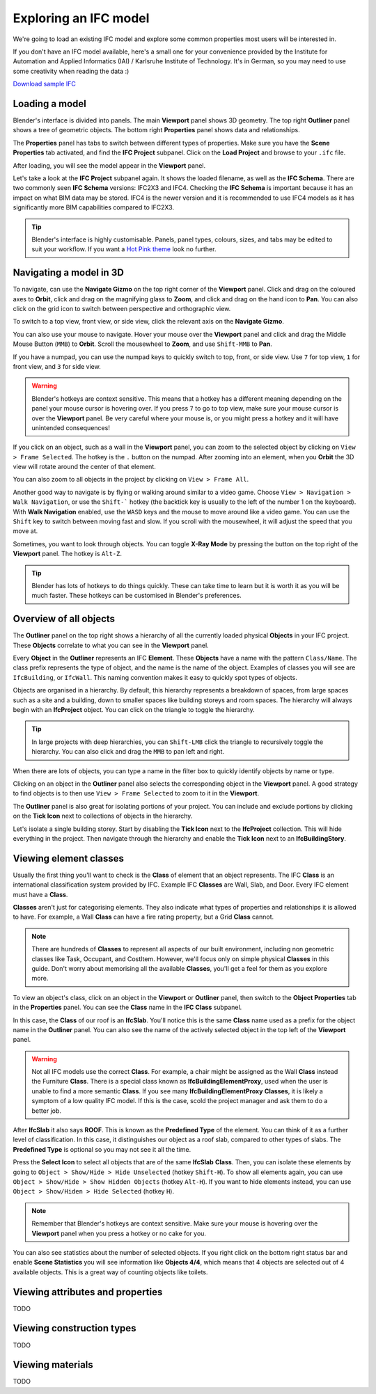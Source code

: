 Exploring an IFC model
======================

We're going to load an existing IFC model and explore some common properties
most users will be interested in.

If you don't have an IFC model available, here's a small one for your
convenience provided by the Institute for Automation and Applied Informatics
(IAI) / Karlsruhe Institute of Technology.  It's in German, so you may need to
use some creativity when reading the data :)

.. container:: blockbutton

    `Download sample IFC <https://www.ifcwiki.org/images/e/e3/AC20-FZK-Haus.ifc>`__

.. seealso::

    You can find more sample models online in the `OSArch Open Data Directory
    <https://wiki.osarch.org/index.php?title=AEC_Open_Data_directory>`__

Loading a model
---------------

Blender's interface is divided into panels. The main **Viewport** panel shows 3D
geometry.  The top right **Outliner** panel shows a tree of geometric objects.
The bottom right **Properties** panel shows data and relationships.

.. image:: blenderbim-layout.png

The **Properties** panel has tabs to switch between different types of
properties. Make sure you have the **Scene Properties** tab activated, and find
the **IFC Project** subpanel. Click on the **Load Project** and browse to your
``.ifc`` file.

.. image:: properties-loadproject.png

After loading, you will see the model appear in the **Viewport** panel.

.. image:: example-project.png

Let's take a look at the **IFC Project** subpanel again. It shows the loaded
filename, as well as the **IFC Schema**. There are two commonly seen **IFC
Schema** versions: IFC2X3 and IFC4. Checking the **IFC Schema** is important
because it has an impact on what BIM data may be stored. IFC4 is the newer
version and it is recommended to use IFC4 models as it has significantly more
BIM capabilities compared to IFC2X3. 

.. tip::

   Blender's interface is highly customisable. Panels, panel types, colours,
   sizes, and tabs may be edited to suit your workflow. If you want a `Hot Pink
   theme <https://github.com/kame404/Blender-Themes>`__ look no further.

Navigating a model in 3D
------------------------

To navigate, can use the **Navigate Gizmo** on the top right corner of the
**Viewport** panel. Click and drag on the coloured axes to **Orbit**, click and
drag on the magnifying glass to **Zoom**, and click and drag on the hand icon to
**Pan**.  You can also click on the grid icon to switch between perspective and
orthographic view.

To switch to a top view, front view, or side view, click the relevant axis on
the **Navigate Gizmo**.

.. image:: navigate-gizmo.png

You can also use your mouse to navigate. Hover your mouse over the **Viewport**
panel and click and drag the Middle Mouse Button (``MMB``) to **Orbit**. Scroll
the mousewheel to **Zoom**, and use ``Shift-MMB`` to **Pan**.

If you have a numpad, you can use the numpad keys to quickly switch to top,
front, or side view. Use ``7`` for top view, ``1`` for front view, and ``3`` for
side view.

.. warning::

   Blender's hotkeys are context sensitive. This means that a hotkey has a
   different meaning depending on the panel your mouse cursor is hovering over.
   If you press ``7`` to go to top view, make sure your mouse cursor is over the
   **Viewport** panel. Be very careful where your mouse is, or you might press a
   hotkey and it will have unintended consequences!

If you click on an object, such as a wall in the **Viewport** panel, you can
zoom to the selected object by clicking on ``View > Frame Selected``. The hotkey
is the ``.`` button on the numpad. After zooming into an element, when you
**Orbit** the 3D view will rotate around the center of that element.

You can also zoom to all objects in the project by clicking on ``View > Frame
All``.

.. image:: frame-selected.png

Another good way to navigate is by flying or walking around similar to a video
game. Choose ``View > Navigation > Walk Navigation``, or use the ``Shift-```
hotkey (the backtick key is usually to the left of the number 1 on the
keyboard). With **Walk Navigation** enabled, use the ``WASD`` keys and the mouse
to move around like a video game. You can use the ``Shift`` key to switch
between moving fast and slow. If you scroll with the mousewheel, it will adjust
the speed that you move at.

Sometimes, you want to look through objects. You can toggle **X-Ray Mode** by
pressing the button on the top right of the **Viewport** panel. The hotkey is
``Alt-Z``.

.. image:: x-ray-mode.png

.. tip::

   Blender has lots of hotkeys to do things quickly. These can take time to
   learn but it is worth it as you will be much faster. These hotkeys can be
   customised in Blender's preferences.


Overview of all objects
-----------------------

The **Outliner** panel on the top right shows a hierarchy of all the currently
loaded physical **Objects** in your IFC project. These **Objects** correlate to
what you can see in the **Viewport** panel.

Every **Object** in the **Outliner** represents an IFC **Element**. These
**Objects** have a name with the pattern ``Class/Name``. The class prefix
represents the type of object, and the name is the name of the object.  Examples
of classes you will see are ``IfcBuilding``, or ``IfcWall``. This naming
convention makes it easy to quickly spot types of objects.

.. image:: outliner.png

Objects are organised in a hierarchy. By default, this hierarchy represents a
breakdown of spaces, from large spaces such as a site and a building, down to
smaller spaces like building storeys and room spaces. The hierarchy will always
begin with an **IfcProject** object. You can click on the triangle to toggle the
hierarchy.

.. tip::

   In large projects with deep hierarchies, you can ``Shift-LMB`` click the
   triangle to recursively toggle the hierarchy. You can also click and drag the
   ``MMB`` to pan left and right.

When there are lots of objects, you can type a name in the filter box to quickly
identify objects by name or type.

.. image:: outliner-filter.png

Clicking on an object in the **Outliner** panel also selects the corresponding
object in the **Viewport** panel. A good strategy to find objects is to then use
``View > Frame Selected`` to zoom to it in the **Viewport**.

The **Outliner** panel is also great for isolating portions of your project. You
can include and exclude portions by clicking on the **Tick Icon** next to
collections of objects in the hierarchy.

Let's isolate a single building storey. Start by disabling the **Tick Icon**
next to the **IfcProject** collection. This will hide everything in the project.
Then navigate through the hierarchy and enable the **Tick Icon** next to an
**IfcBuildingStory**.

.. image:: outliner-isolate.png

Viewing element classes
-----------------------

Usually the first thing you'll want to check is the **Class** of element that an
object represents. The IFC **Class** is an international classification system
provided by IFC. Example IFC **Classes** are Wall, Slab, and Door. Every IFC
element must have a **Class**.

**Classes** aren't just for categorising elements. They also indicate what types of
properties and relationships it is allowed to have. For example, a Wall
**Class** can have a fire rating property, but a Grid **Class** cannot.

.. note::

   There are hundreds of **Classes** to represent all aspects of our built
   environment, including non geometric classes like Task, Occupant, and CostItem.
   However, we'll focus only on simple physical **Classes** in this guide. Don't
   worry about memorising all the available **Classes**, you'll get a feel for them
   as you explore more.

To view an object's class, click on an object in the **Viewport** or **Outliner**
panel, then switch to the **Object Properties** tab in the **Properties** panel.
You can see the **Class** name in the **IFC Class** subpanel.

.. image:: element-class.png

In this case, the **Class** of our roof is an **IfcSlab**. You'll notice this is
the same **Class** name used as a prefix for the object name in the **Outliner**
panel. You can also see the name of the actively selected object in the top left
of the **Viewport** panel.

.. warning::

   Not all IFC models use the correct **Class**. For example, a chair might be assigned
   as the Wall **Class** instead the Furniture **Class**. There is a special
   class known as **IfcBuildingElementProxy**, used when the user is unable to
   find a more semantic **Class**. If you see many **IfcBuildingElementProxy**
   **Classes**, it is likely a symptom of a low quality IFC model. If this is
   the case, scold the project manager and ask them to do a better job.

After **IfcSlab** it also says **ROOF**. This is known as the
**Predefined Type** of the element. You can think of it as a further level of
classification. In this case, it distinguishes our object as a roof slab,
compared to other types of slabs. The **Predefined Type** is optional so you may
not see it all the time.

Press the **Select Icon** to select all objects that are of the same
**IfcSlab** **Class**. Then, you can isolate these elements by going to ``Object
> Show/Hide > Hide Unselected`` (hotkey ``Shift-H``). To show all elements again, you can use
``Object > Show/Hide > Show Hidden Objects`` (hotkey ``Alt-H``). If you want to
hide elements instead, you can use ``Object > Show/Hiden > Hide Selected``
(hotkey ``H``).

.. image:: element-class-select.png

.. note::

   Remember that Blender's hotkeys are context sensitive. Make sure your mouse
   is hovering over the **Viewport** panel when you press a hotkey or no cake
   for you.

You can also see statistics about the number of selected objects. If you right
click on the bottom right status bar and enable **Scene Statistics** you will
see information like **Objects 4/4**, which means that 4 objects are selected
out of 4 available objects. This is a great way of counting objects like toilets.

.. image:: scene-statistics.png

Viewing attributes and properties
---------------------------------

TODO

Viewing construction types
--------------------------

TODO

Viewing materials
-----------------

TODO
